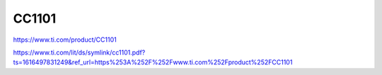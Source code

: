 CC1101
============

https://www.ti.com/product/CC1101

https://www.ti.com/lit/ds/symlink/cc1101.pdf?ts=1616497831249&ref_url=https%253A%252F%252Fwww.ti.com%252Fproduct%252FCC1101

